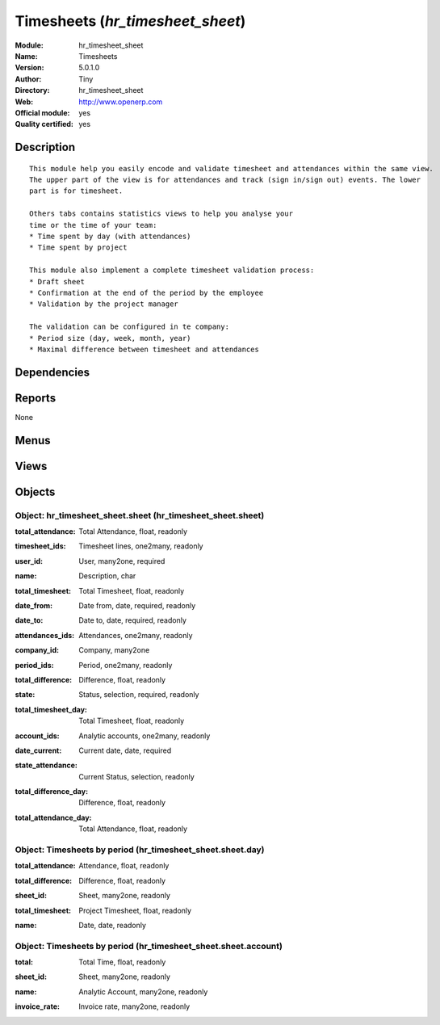
.. i18n: .. module:: hr_timesheet_sheet
.. i18n:     :synopsis: Timesheets (Official, Quality Certified)
.. i18n:     :noindex:
.. i18n: .. 

.. module:: hr_timesheet_sheet
    :synopsis: Timesheets (Official, Quality Certified)
    :noindex:
.. 

.. i18n: .. raw:: html
.. i18n: 
.. i18n:     <link rel="stylesheet" href="../_static/hide_objects_in_sidebar.css" type="text/css" />

.. raw:: html

    <link rel="stylesheet" href="../_static/hide_objects_in_sidebar.css" type="text/css" />

.. i18n: Timesheets (*hr_timesheet_sheet*)
.. i18n: =================================
.. i18n: :Module: hr_timesheet_sheet
.. i18n: :Name: Timesheets
.. i18n: :Version: 5.0.1.0
.. i18n: :Author: Tiny
.. i18n: :Directory: hr_timesheet_sheet
.. i18n: :Web: http://www.openerp.com
.. i18n: :Official module: yes
.. i18n: :Quality certified: yes

Timesheets (*hr_timesheet_sheet*)
=================================
:Module: hr_timesheet_sheet
:Name: Timesheets
:Version: 5.0.1.0
:Author: Tiny
:Directory: hr_timesheet_sheet
:Web: http://www.openerp.com
:Official module: yes
:Quality certified: yes

.. i18n: Description
.. i18n: -----------

Description
-----------

.. i18n: ::
.. i18n: 
.. i18n:   This module help you easily encode and validate timesheet and attendances within the same view. 
.. i18n:   The upper part of the view is for attendances and track (sign in/sign out) events. The lower 
.. i18n:   part is for timesheet.
.. i18n:   
.. i18n:   Others tabs contains statistics views to help you analyse your
.. i18n:   time or the time of your team:
.. i18n:   * Time spent by day (with attendances)
.. i18n:   * Time spent by project
.. i18n:   
.. i18n:   This module also implement a complete timesheet validation process:
.. i18n:   * Draft sheet
.. i18n:   * Confirmation at the end of the period by the employee
.. i18n:   * Validation by the project manager
.. i18n:   
.. i18n:   The validation can be configured in te company:
.. i18n:   * Period size (day, week, month, year)
.. i18n:   * Maximal difference between timesheet and attendances

::

  This module help you easily encode and validate timesheet and attendances within the same view. 
  The upper part of the view is for attendances and track (sign in/sign out) events. The lower 
  part is for timesheet.
  
  Others tabs contains statistics views to help you analyse your
  time or the time of your team:
  * Time spent by day (with attendances)
  * Time spent by project
  
  This module also implement a complete timesheet validation process:
  * Draft sheet
  * Confirmation at the end of the period by the employee
  * Validation by the project manager
  
  The validation can be configured in te company:
  * Period size (day, week, month, year)
  * Maximal difference between timesheet and attendances

.. i18n: Dependencies
.. i18n: ------------

Dependencies
------------

.. i18n:  * :mod:`hr_timesheet`
.. i18n:  * :mod:`hr_timesheet_invoice`
.. i18n:  * :mod:`process`

 * :mod:`hr_timesheet`
 * :mod:`hr_timesheet_invoice`
 * :mod:`process`

.. i18n: Reports
.. i18n: -------

Reports
-------

.. i18n: None

None

.. i18n: Menus
.. i18n: -------

Menus
-------

.. i18n:  * Human Resources/Timesheets
.. i18n:  * Human Resources/Timesheets/Timesheets
.. i18n:  * Human Resources/Timesheets/My timesheets
.. i18n:  * Human Resources/Timesheets/My timesheets/My timesheets to confirm
.. i18n:  * Human Resources/Timesheets/My Department's Timesheet
.. i18n:  * Human Resources/Timesheets/My Department's Timesheet/My Department's Timesheet to Validate
.. i18n:  * Human Resources/Timesheets/My Department's Timesheet/My Department's Timesheet to Confirm
.. i18n:  * Human Resources/Timesheets/My timesheets/My Current Timesheet
.. i18n:  * Human Resources/Timesheets/Timesheets/Timesheets To Confirm
.. i18n:  * Human Resources/Timesheets/Timesheets/Timesheets To Validate
.. i18n:  * Human Resources/Timesheets/Timesheets/Unvalidated Timesheets

 * Human Resources/Timesheets
 * Human Resources/Timesheets/Timesheets
 * Human Resources/Timesheets/My timesheets
 * Human Resources/Timesheets/My timesheets/My timesheets to confirm
 * Human Resources/Timesheets/My Department's Timesheet
 * Human Resources/Timesheets/My Department's Timesheet/My Department's Timesheet to Validate
 * Human Resources/Timesheets/My Department's Timesheet/My Department's Timesheet to Confirm
 * Human Resources/Timesheets/My timesheets/My Current Timesheet
 * Human Resources/Timesheets/Timesheets/Timesheets To Confirm
 * Human Resources/Timesheets/Timesheets/Timesheets To Validate
 * Human Resources/Timesheets/Timesheets/Unvalidated Timesheets

.. i18n: Views
.. i18n: -----

Views
-----

.. i18n:  * hr.timesheet.sheet.tree (tree)
.. i18n:  * hr.timesheet.account.form (form)
.. i18n:  * hr.timesheet.account.tree (tree)
.. i18n:  * hr.timesheet.day.form (form)
.. i18n:  * hr.timesheet.day.tree (tree)
.. i18n:  * hr.timesheet.sheet.form (form)
.. i18n:  * \* INHERIT res.company.sheet (form)
.. i18n:  * \* INHERIT hr.analytic.timesheet.form (form)
.. i18n:  * \* INHERIT hr.attendance.form (form)
.. i18n:  * \* INHERIT hr.attendance.tree (tree)
.. i18n:  * hr.timesheet.sheet.tree.simplified (tree)

 * hr.timesheet.sheet.tree (tree)
 * hr.timesheet.account.form (form)
 * hr.timesheet.account.tree (tree)
 * hr.timesheet.day.form (form)
 * hr.timesheet.day.tree (tree)
 * hr.timesheet.sheet.form (form)
 * \* INHERIT res.company.sheet (form)
 * \* INHERIT hr.analytic.timesheet.form (form)
 * \* INHERIT hr.attendance.form (form)
 * \* INHERIT hr.attendance.tree (tree)
 * hr.timesheet.sheet.tree.simplified (tree)

.. i18n: Objects
.. i18n: -------

Objects
-------

.. i18n: Object: hr_timesheet_sheet.sheet (hr_timesheet_sheet.sheet)
.. i18n: ###########################################################

Object: hr_timesheet_sheet.sheet (hr_timesheet_sheet.sheet)
###########################################################

.. i18n: :total_attendance: Total Attendance, float, readonly

:total_attendance: Total Attendance, float, readonly

.. i18n: :timesheet_ids: Timesheet lines, one2many, readonly

:timesheet_ids: Timesheet lines, one2many, readonly

.. i18n: :user_id: User, many2one, required

:user_id: User, many2one, required

.. i18n: :name: Description, char

:name: Description, char

.. i18n: :total_timesheet: Total Timesheet, float, readonly

:total_timesheet: Total Timesheet, float, readonly

.. i18n: :date_from: Date from, date, required, readonly

:date_from: Date from, date, required, readonly

.. i18n: :date_to: Date to, date, required, readonly

:date_to: Date to, date, required, readonly

.. i18n: :attendances_ids: Attendances, one2many, readonly

:attendances_ids: Attendances, one2many, readonly

.. i18n: :company_id: Company, many2one

:company_id: Company, many2one

.. i18n: :period_ids: Period, one2many, readonly

:period_ids: Period, one2many, readonly

.. i18n: :total_difference: Difference, float, readonly

:total_difference: Difference, float, readonly

.. i18n: :state: Status, selection, required, readonly

:state: Status, selection, required, readonly

.. i18n: :total_timesheet_day: Total Timesheet, float, readonly

:total_timesheet_day: Total Timesheet, float, readonly

.. i18n: :account_ids: Analytic accounts, one2many, readonly

:account_ids: Analytic accounts, one2many, readonly

.. i18n: :date_current: Current date, date, required

:date_current: Current date, date, required

.. i18n: :state_attendance: Current Status, selection, readonly

:state_attendance: Current Status, selection, readonly

.. i18n: :total_difference_day: Difference, float, readonly

:total_difference_day: Difference, float, readonly

.. i18n: :total_attendance_day: Total Attendance, float, readonly

:total_attendance_day: Total Attendance, float, readonly

.. i18n: Object: Timesheets by period (hr_timesheet_sheet.sheet.day)
.. i18n: ###########################################################

Object: Timesheets by period (hr_timesheet_sheet.sheet.day)
###########################################################

.. i18n: :total_attendance: Attendance, float, readonly

:total_attendance: Attendance, float, readonly

.. i18n: :total_difference: Difference, float, readonly

:total_difference: Difference, float, readonly

.. i18n: :sheet_id: Sheet, many2one, readonly

:sheet_id: Sheet, many2one, readonly

.. i18n: :total_timesheet: Project Timesheet, float, readonly

:total_timesheet: Project Timesheet, float, readonly

.. i18n: :name: Date, date, readonly

:name: Date, date, readonly

.. i18n: Object: Timesheets by period (hr_timesheet_sheet.sheet.account)
.. i18n: ###############################################################

Object: Timesheets by period (hr_timesheet_sheet.sheet.account)
###############################################################

.. i18n: :total: Total Time, float, readonly

:total: Total Time, float, readonly

.. i18n: :sheet_id: Sheet, many2one, readonly

:sheet_id: Sheet, many2one, readonly

.. i18n: :name: Analytic Account, many2one, readonly

:name: Analytic Account, many2one, readonly

.. i18n: :invoice_rate: Invoice rate, many2one, readonly

:invoice_rate: Invoice rate, many2one, readonly
